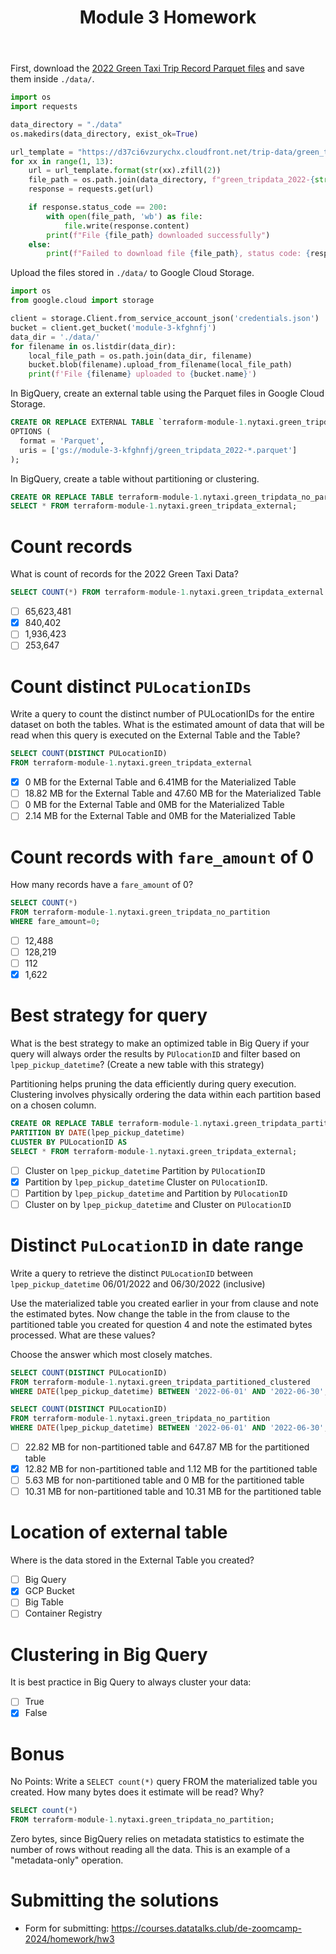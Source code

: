 #+title: Module 3 Homework

First, download the [[https://www.nyc.gov/site/tlc/about/tlc-trip-record-data.page][2022 Green Taxi Trip Record Parquet files]] and save them inside ~./data/~.

#+begin_src python :results output
import os
import requests

data_directory = "./data"
os.makedirs(data_directory, exist_ok=True)

url_template = "https://d37ci6vzurychx.cloudfront.net/trip-data/green_tripdata_2022-{}.parquet"
for xx in range(1, 13):
    url = url_template.format(str(xx).zfill(2))
    file_path = os.path.join(data_directory, f"green_tripdata_2022-{str(xx).zfill(2)}.parquet")
    response = requests.get(url)

    if response.status_code == 200:
        with open(file_path, 'wb') as file:
            file.write(response.content)
        print(f"File {file_path} downloaded successfully")
    else:
        print(f"Failed to download file {file_path}, status code: {response.status_code}")
#+end_src

#+RESULTS:
#+begin_example
File ./data/green_tripdata_2022-01.parquet downloaded successfully
File ./data/green_tripdata_2022-02.parquet downloaded successfully
File ./data/green_tripdata_2022-03.parquet downloaded successfully
File ./data/green_tripdata_2022-04.parquet downloaded successfully
File ./data/green_tripdata_2022-05.parquet downloaded successfully
File ./data/green_tripdata_2022-06.parquet downloaded successfully
File ./data/green_tripdata_2022-07.parquet downloaded successfully
File ./data/green_tripdata_2022-08.parquet downloaded successfully
File ./data/green_tripdata_2022-09.parquet downloaded successfully
File ./data/green_tripdata_2022-10.parquet downloaded successfully
File ./data/green_tripdata_2022-11.parquet downloaded successfully
File ./data/green_tripdata_2022-12.parquet downloaded successfully
#+end_example

Upload the files stored in ~./data/~ to Google Cloud Storage.

#+begin_src python :results output
import os
from google.cloud import storage

client = storage.Client.from_service_account_json('credentials.json')
bucket = client.get_bucket('module-3-kfghnfj')
data_dir = './data/'
for filename in os.listdir(data_dir):
    local_file_path = os.path.join(data_dir, filename)
    bucket.blob(filename).upload_from_filename(local_file_path)
    print(f'File {filename} uploaded to {bucket.name}')
#+end_src

#+RESULTS:
#+begin_example
File green_tripdata_2022-09.parquet uploaded to module-3-kfghnfj
File green_tripdata_2022-02.parquet uploaded to module-3-kfghnfj
File green_tripdata_2022-08.parquet uploaded to module-3-kfghnfj
File green_tripdata_2022-03.parquet uploaded to module-3-kfghnfj
File green_tripdata_2022-10.parquet uploaded to module-3-kfghnfj
File green_tripdata_2022-04.parquet uploaded to module-3-kfghnfj
File green_tripdata_2022-11.parquet uploaded to module-3-kfghnfj
File green_tripdata_2022-12.parquet uploaded to module-3-kfghnfj
File green_tripdata_2022-06.parquet uploaded to module-3-kfghnfj
File green_tripdata_2022-07.parquet uploaded to module-3-kfghnfj
File green_tripdata_2022-01.parquet uploaded to module-3-kfghnfj
File green_tripdata_2022-05.parquet uploaded to module-3-kfghnfj
#+end_example

In BigQuery, create an external table using the Parquet files in Google Cloud Storage.

#+begin_src sql
CREATE OR REPLACE EXTERNAL TABLE `terraform-module-1.nytaxi.green_tripdata_external`
OPTIONS (
  format = 'Parquet',
  uris = ['gs://module-3-kfghnfj/green_tripdata_2022-*.parquet']
);
#+end_src

In BigQuery, create a table without partitioning or clustering.

#+begin_src sql
CREATE OR REPLACE TABLE terraform-module-1.nytaxi.green_tripdata_no_partition AS
SELECT * FROM terraform-module-1.nytaxi.green_tripdata_external;
#+end_src

* Count records

What is count of records for the 2022 Green Taxi Data?

#+begin_src sql
SELECT COUNT(*) FROM terraform-module-1.nytaxi.green_tripdata_external
#+end_src

- [ ] 65,623,481
- [X] 840,402
- [ ] 1,936,423
- [ ] 253,647

* Count distinct =PULocationIDs=

Write a query to count the distinct number of PULocationIDs for the entire dataset on both the tables.
What is the estimated amount of data that will be read when this query is executed on the External Table and the Table?

#+begin_src sql
SELECT COUNT(DISTINCT PULocationID)
FROM terraform-module-1.nytaxi.green_tripdata_external
#+end_src

#+begin_comment
This information is displayed on the top right corner of any query tab.
#+end_comment

- [X] 0 MB for the External Table and 6.41MB for the Materialized Table
- [ ] 18.82 MB for the External Table and 47.60 MB for the Materialized Table
- [ ] 0 MB for the External Table and 0MB for the Materialized Table
- [ ] 2.14 MB for the External Table and 0MB for the Materialized Table

* Count records with =fare_amount= of 0

How many records have a =fare_amount= of 0?

#+begin_src sql
SELECT COUNT(*)
FROM terraform-module-1.nytaxi.green_tripdata_no_partition
WHERE fare_amount=0;
#+end_src

- [ ] 12,488
- [ ] 128,219
- [ ] 112
- [X] 1,622

* Best strategy for query

What is the best strategy to make an optimized table in Big Query if your query will always order the results by =PUlocationID= and filter based on =lpep_pickup_datetime=? (Create a new table with this strategy)

Partitioning helps pruning the data efficiently during query execution.
Clustering involves physically ordering the data within each partition based on a chosen column.

#+begin_src sql
CREATE OR REPLACE TABLE terraform-module-1.nytaxi.green_tripdata_partitioned_clustered
PARTITION BY DATE(lpep_pickup_datetime)
CLUSTER BY PULocationID AS
SELECT * FROM terraform-module-1.nytaxi.green_tripdata_external;
#+end_src

- [ ] Cluster on =lpep_pickup_datetime= Partition by =PUlocationID=
- [X] Partition by =lpep_pickup_datetime= Cluster on =PUlocationID=.
- [ ] Partition by =lpep_pickup_datetime= and Partition by =PUlocationID=
- [ ] Cluster on by =lpep_pickup_datetime= and Cluster on =PUlocationID=

* Distinct =PuLocationID= in date range

Write a query to retrieve the distinct =PULocationID= between =lpep_pickup_datetime= 06/01/2022 and 06/30/2022 (inclusive)

Use the materialized table you created earlier in your from clause and note the estimated bytes.
Now change the table in the from clause to the partitioned table you created for question 4 and note the estimated bytes processed.
What are these values?

Choose the answer which most closely matches.

#+begin_src sql
SELECT COUNT(DISTINCT PULocationID)
FROM terraform-module-1.nytaxi.green_tripdata_partitioned_clustered
WHERE DATE(lpep_pickup_datetime) BETWEEN '2022-06-01' AND '2022-06-30';
#+end_src

#+begin_src sql
SELECT COUNT(DISTINCT PULocationID)
FROM terraform-module-1.nytaxi.green_tripdata_no_partition
WHERE DATE(lpep_pickup_datetime) BETWEEN '2022-06-01' AND '2022-06-30';
#+end_src

- [ ] 22.82 MB for non-partitioned table and 647.87 MB for the partitioned table
- [X] 12.82 MB for non-partitioned table and 1.12 MB for the partitioned table
- [ ] 5.63 MB for non-partitioned table and 0 MB for the partitioned table
- [ ] 10.31 MB for non-partitioned table and 10.31 MB for the partitioned table

* Location of external table

Where is the data stored in the External Table you created?

- [ ] Big Query
- [X] GCP Bucket
- [ ] Big Table
- [ ] Container Registry

* Clustering in Big Query

It is best practice in Big Query to always cluster your data:

- [ ] True
- [X] False

* Bonus

No Points: Write a =SELECT count(*)= query FROM the materialized table
you created. How many bytes does it estimate will be read? Why?

#+begin_src sql
SELECT count(*)
FROM terraform-module-1.nytaxi.green_tripdata_no_partition;
#+end_src

Zero bytes, since BigQuery relies on metadata statistics to estimate the number of rows without reading all the data.
This is an example of a "metadata-only" operation.

* Submitting the solutions

- Form for submitting: https://courses.datatalks.club/de-zoomcamp-2024/homework/hw3
